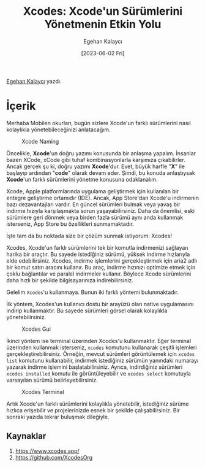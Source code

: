 #+title: Xcodes: Xcode'un Sürümlerini Yönetmenin Etkin Yolu
#+date: [2023-06-02 Fri]
#+author: Egehan Kalaycı
#+filetags: :iOS:Yazılım:Xcode:Araçlar:Terminal_Komutları:

[[https://linkedin.com/in/egehan-kalaycı-736b4a238][Egehan Kalaycı]] yazdı.

* İçerik
Merhaba Mobilen okurları, bugün sizlere Xcode'un farklı sürümlerini nasıl kolaylıkla yönetebileceğinizi anlatacağım.

#+CAPTION: Xcode Naming
#+ATTR_LATEX: :width 120px
#+ATTR_HTML: :width 100%
[[file:xcode_naming.jpg]]

Öncelikle, *Xcode*'un doğru yazımı konusunda bir anlaşma yapalım. İnsanlar bazen XCode, xCode gibi tuhaf kombinasyonlarla karşımıza çıkabilirler. Ancak gerçek şu ki, doğru yazımı *Xcode*'dur. Evet, büyük harfle "*X*" ile başlayıp ardından "*code*" olarak devam eder. Şimdi, bu konuda anlaştıysak *Xcode*'un farklı sürümlerini yönetme konusuna odaklanalım.

Xcode, Apple platformlarında uygulama geliştirmek için kullanılan bir entegre geliştirme ortamıdır (IDE). Ancak, App Store'dan Xcode'u indirmenin bazı dezavantajları vardır. En güncel sürümleri bulmak veya yavaş bir indirme hızıyla karşılaşmakta sorun yaşayabilirsiniz. Daha da önemlisi, eski sürümlere geri dönmek veya birden fazla sürümü aynı anda kullanmak isterseniz, App Store bu özellikleri sunmamaktadır.

İşte tam da bu noktada size bir çözüm sunmak istiyorum: Xcodes!

Xcodes, Xcode'un farklı sürümlerini tek bir komutla indirmenizi sağlayan harika bir araçtır. Bu sayede istediğiniz sürümü, yüksek indirme hızlarıyla elde edebilirsiniz.
Xcodes, indirme işlemlerini gerçekleştirmek için aria2 adlı bir komut satırı aracını kullanır. Bu araç, indirme hızınızı optimize etmek için çoklu bağlantılar ve paralel indirmeler kullanır. Böylece Xcode sürümlerini daha hızlı bir şekilde bilgisayarınıza indirebilirsiniz.

Gelelim =Xcodes='u kullanmaya. Bunun iki farklı yöntemi bulunmaktadır.

İlk yöntem, Xcodes'un kullanıcı dostu bir arayüzü olan native uygulamasını indirip kullanmaktır. Bu sayede sürümleri görsel olarak kolaylıkla yönetebilirsiniz.

#+CAPTION: Xcodes Gui
#+ATTR_LATEX: :width \textwidth
#+ATTR_HTML: :width 100%
[[file:xcodes_gui.jpg]]

İkinci yöntem ise terminal üzerinden Xcodes'u kullanmaktır. Eğer terminal üzerinden kullanmak isterseniz, =xcodes= komutunu kullanarak çeşitli işlemleri gerçekleştirebilirsiniz. Örneğin, mevcut sürümleri görüntülemek için =xcodes list= komutunu kullanabilir, indirmek istediğiniz sürümün yanındaki numarayı yazarak indirme işlemini başlatabilirsiniz. Ayrıca, indirdiğiniz sürümleri =xcodes installed= komutu ile görüntüleyebilir ve =xcodes select= komutuyla varsayılan sürümü belirleyebilirsiniz.

#+CAPTION: Xcodes Terminal
#+ATTR_LATEX: :width \textwidth
#+ATTR_HTML: :width 100%
[[file:xcodes_terminal.jpg]]

Artık Xcode'un farklı sürümlerini kolaylıkla yönetebilir, istediğiniz sürüme hızlıca erişebilir ve projelerinizde esnek bir şekilde çalışabilirsiniz. Bir sonraki yazıda tekrar buluşmak dileğiyle.

** Kaynaklar
1. https://www.xcodes.app/
2. https://github.com/XcodesOrg
